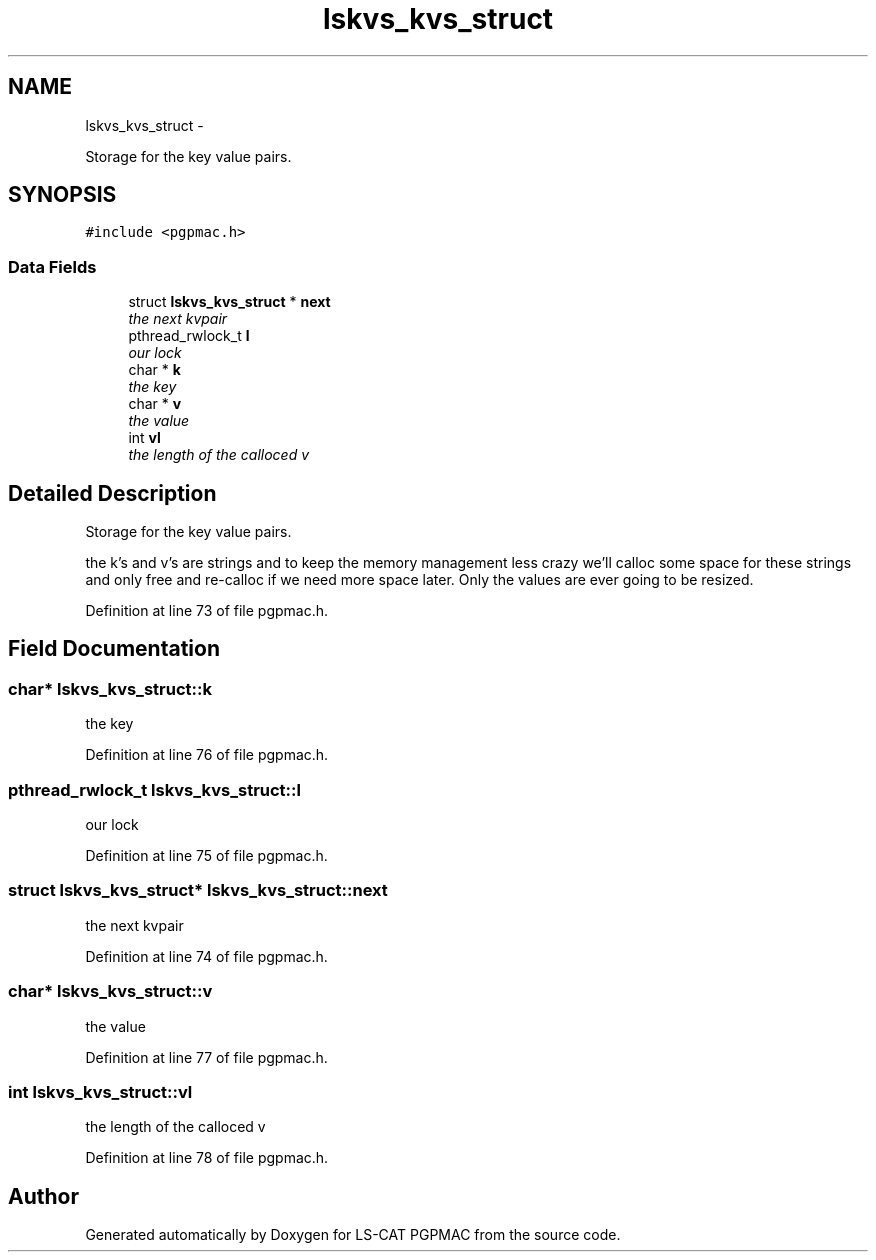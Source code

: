 .TH "lskvs_kvs_struct" 3 "Thu Nov 15 2012" "LS-CAT PGPMAC" \" -*- nroff -*-
.ad l
.nh
.SH NAME
lskvs_kvs_struct \- 
.PP
Storage for the key value pairs\&.  

.SH SYNOPSIS
.br
.PP
.PP
\fC#include <pgpmac\&.h>\fP
.SS "Data Fields"

.in +1c
.ti -1c
.RI "struct \fBlskvs_kvs_struct\fP * \fBnext\fP"
.br
.RI "\fIthe next kvpair \fP"
.ti -1c
.RI "pthread_rwlock_t \fBl\fP"
.br
.RI "\fIour lock \fP"
.ti -1c
.RI "char * \fBk\fP"
.br
.RI "\fIthe key \fP"
.ti -1c
.RI "char * \fBv\fP"
.br
.RI "\fIthe value \fP"
.ti -1c
.RI "int \fBvl\fP"
.br
.RI "\fIthe length of the calloced v \fP"
.in -1c
.SH "Detailed Description"
.PP 
Storage for the key value pairs\&. 

the k's and v's are strings and to keep the memory management less crazy we'll calloc some space for these strings and only free and re-calloc if we need more space later\&. Only the values are ever going to be resized\&. 
.PP
Definition at line 73 of file pgpmac\&.h\&.
.SH "Field Documentation"
.PP 
.SS "char* lskvs_kvs_struct::k"

.PP
the key 
.PP
Definition at line 76 of file pgpmac\&.h\&.
.SS "pthread_rwlock_t lskvs_kvs_struct::l"

.PP
our lock 
.PP
Definition at line 75 of file pgpmac\&.h\&.
.SS "struct \fBlskvs_kvs_struct\fP* lskvs_kvs_struct::next"

.PP
the next kvpair 
.PP
Definition at line 74 of file pgpmac\&.h\&.
.SS "char* lskvs_kvs_struct::v"

.PP
the value 
.PP
Definition at line 77 of file pgpmac\&.h\&.
.SS "int lskvs_kvs_struct::vl"

.PP
the length of the calloced v 
.PP
Definition at line 78 of file pgpmac\&.h\&.

.SH "Author"
.PP 
Generated automatically by Doxygen for LS-CAT PGPMAC from the source code\&.
